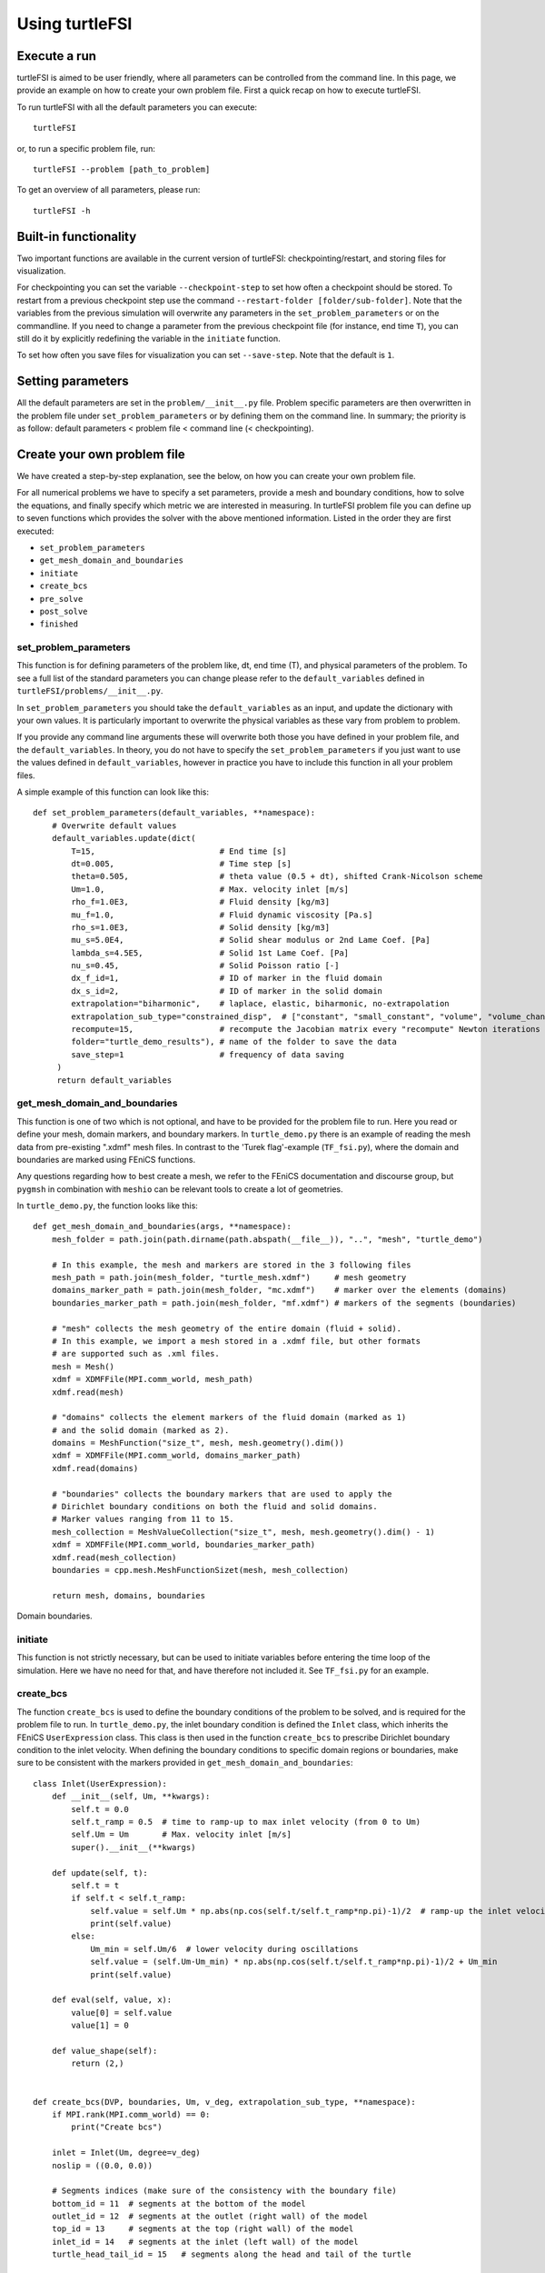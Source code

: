 .. title:: Using turtleFSI

.. _using_turtleFSI:

===============
Using turtleFSI
===============


Execute a run
=============

turtleFSI is aimed to be user friendly, where all parameters can be controlled from the command line.
In this page, we provide an example on how to create your own problem file. First a quick recap on how to
execute turtleFSI.

To run turtleFSI with all the default parameters you can execute::

 turtleFSI

or, to run a specific problem file, run::

 turtleFSI --problem [path_to_problem]

To get an overview of all parameters, please run::

 turtleFSI -h


Built-in functionality
======================
Two important functions are available in the current version of turtleFSI: checkpointing/restart, and
storing files for visualization.

For checkpointing you can set the variable ``--checkpoint-step`` to set how often a checkpoint should
be stored. To restart from a previous checkpoint step use the command ``--restart-folder [folder/sub-folder]``. Note that
the variables from the previous simulation will overwrite any parameters in the ``set_problem_parameters``
or on the commandline. If you need to change a parameter from the previous checkpoint file
(for instance, end time ``T``), you can still do it by explicitly redefining the variable in the ``initiate`` function.

To set how often you save files for visualization you can set ``--save-step``. Note that the default is ``1``.


Setting parameters
==================
All the default parameters are set in the ``problem/__init__.py`` file. Problem specific parameters
are then overwritten in the problem file under ``set_problem_parameters`` or by defining them on the command line.
In summary; the priority is as follow: default parameters < problem file < command line (< checkpointing).


Create your own problem file
============================

We have created a step-by-step explanation, see the below, on how you can create your own problem file.

For all numerical problems we have to specify a set parameters, provide a mesh and boundary conditions,
how to solve the equations, and finally specify which metric we are interested in measuring.
In turtleFSI problem file you can define up to seven functions which provides the solver with
the above mentioned information. Listed in the order they are first executed:

- ``set_problem_parameters``
- ``get_mesh_domain_and_boundaries``
- ``initiate``
- ``create_bcs``
- ``pre_solve``
- ``post_solve``
- ``finished``


set_problem_parameters
~~~~~~~~~~~~~~~~~~~~~~
This function is for defining parameters of the problem like, dt, end time (T), and
physical parameters of the problem. To see a full list of the standard parameters you can change
please refer to the ``default_variables`` defined in ``turtleFSI/problems/__init__.py``.

In ``set_problem_parameters`` you should take the ``default_variables`` as an input,
and update the dictionary with your own values. It is particularly important to
overwrite the physical variables as these vary from problem to problem.

If you provide any command line arguments these will overwrite both those you have defined in your
problem file, and the ``default_variables``. In theory, you do not have to specify the ``set_problem_parameters``
if you just want to use the values defined in ``default_variables``, however in practice you have to
include this function in all your problem files.

A simple example of this function can look like this::

    def set_problem_parameters(default_variables, **namespace):
        # Overwrite default values
        default_variables.update(dict(
            T=15,                          # End time [s]
            dt=0.005,                      # Time step [s]
            theta=0.505,                   # theta value (0.5 + dt), shifted Crank-Nicolson scheme
            Um=1.0,                        # Max. velocity inlet [m/s]
            rho_f=1.0E3,                   # Fluid density [kg/m3]
            mu_f=1.0,                      # Fluid dynamic viscosity [Pa.s]
            rho_s=1.0E3,                   # Solid density [kg/m3]
            mu_s=5.0E4,                    # Solid shear modulus or 2nd Lame Coef. [Pa]
            lambda_s=4.5E5,                # Solid 1st Lame Coef. [Pa]
            nu_s=0.45,                     # Solid Poisson ratio [-]
            dx_f_id=1,                     # ID of marker in the fluid domain
            dx_s_id=2,                     # ID of marker in the solid domain
            extrapolation="biharmonic",    # laplace, elastic, biharmonic, no-extrapolation
            extrapolation_sub_type="constrained_disp",  # ["constant", "small_constant", "volume", "volume_change", "constrained_disp", "constrained_disp_vel"]
            recompute=15,                  # recompute the Jacobian matrix every "recompute" Newton iterations
            folder="turtle_demo_results"), # name of the folder to save the data
            save_step=1                    # frequency of data saving
         )
         return default_variables


get_mesh_domain_and_boundaries
~~~~~~~~~~~~~~~~~~~~~~~~~~~~~~
This function is one of two which is not optional, and have to be provided for the problem file to run.
Here you read or define your mesh, domain markers, and boundary markers. In ``turtle_demo.py`` there
is an example of reading the mesh data from pre-existing ".xdmf" mesh files. In contrast to the
'Turek flag'-example (``TF_fsi.py``), where the domain and boundaries are marked using FEniCS functions.

Any questions regarding how to best create a mesh, we refer to the FEniCS documentation and discourse group, but
``pygmsh`` in combination with ``meshio`` can be relevant tools to create a lot of geometries.


In ``turtle_demo.py``, the function looks like this::


    def get_mesh_domain_and_boundaries(args, **namespace):
        mesh_folder = path.join(path.dirname(path.abspath(__file__)), "..", "mesh", "turtle_demo")

        # In this example, the mesh and markers are stored in the 3 following files
        mesh_path = path.join(mesh_folder, "turtle_mesh.xdmf")     # mesh geometry
        domains_marker_path = path.join(mesh_folder, "mc.xdmf")    # marker over the elements (domains)
        boundaries_marker_path = path.join(mesh_folder, "mf.xdmf") # markers of the segments (boundaries)

        # "mesh" collects the mesh geometry of the entire domain (fluid + solid).
        # In this example, we import a mesh stored in a .xdmf file, but other formats
        # are supported such as .xml files.
        mesh = Mesh()
        xdmf = XDMFFile(MPI.comm_world, mesh_path)
        xdmf.read(mesh)

        # "domains" collects the element markers of the fluid domain (marked as 1)
        # and the solid domain (marked as 2).
        domains = MeshFunction("size_t", mesh, mesh.geometry().dim())
        xdmf = XDMFFile(MPI.comm_world, domains_marker_path)
        xdmf.read(domains)

        # "boundaries" collects the boundary markers that are used to apply the
        # Dirichlet boundary conditions on both the fluid and solid domains.
        # Marker values ranging from 11 to 15.
        mesh_collection = MeshValueCollection("size_t", mesh, mesh.geometry().dim() - 1)
        xdmf = XDMFFile(MPI.comm_world, boundaries_marker_path)
        xdmf.read(mesh_collection)
        boundaries = cpp.mesh.MeshFunctionSizet(mesh, mesh_collection)

        return mesh, domains, boundaries

.. figure:: ../../figs/Turtle_boundaries.png
   :width: 600px
   :align: center

   Domain boundaries.


initiate
~~~~~~~~
This function is not strictly necessary, but can be used to initiate variables before
entering the time loop of the simulation. Here we have no need for that, and have therefore
not included it. See ``TF_fsi.py`` for an example.


create_bcs
~~~~~~~~~~
The function ``create_bcs`` is used to define the boundary conditions of the problem to be solved,
and is required for the problem file to run. In ``turtle_demo.py``, the inlet boundary condition
is defined the ``Inlet`` class, which inherits the FEniCS ``UserExpression`` class.
This class is then used in the function ``create_bcs`` to prescribe Dirichlet boundary condition to the
inlet velocity. When defining the boundary conditions to specific domain regions or boundaries, make sure to
be consistent with the markers provided in ``get_mesh_domain_and_boundaries``::


    class Inlet(UserExpression):
        def __init__(self, Um, **kwargs):
            self.t = 0.0
            self.t_ramp = 0.5  # time to ramp-up to max inlet velocity (from 0 to Um)
            self.Um = Um       # Max. velocity inlet [m/s]
            super().__init__(**kwargs)

        def update(self, t):
            self.t = t
            if self.t < self.t_ramp:
                self.value = self.Um * np.abs(np.cos(self.t/self.t_ramp*np.pi)-1)/2  # ramp-up the inlet velocity
                print(self.value)
            else:
                Um_min = self.Um/6  # lower velocity during oscillations
                self.value = (self.Um-Um_min) * np.abs(np.cos(self.t/self.t_ramp*np.pi)-1)/2 + Um_min
                print(self.value)

        def eval(self, value, x):
            value[0] = self.value
            value[1] = 0

        def value_shape(self):
            return (2,)


    def create_bcs(DVP, boundaries, Um, v_deg, extrapolation_sub_type, **namespace):
        if MPI.rank(MPI.comm_world) == 0:
            print("Create bcs")

        inlet = Inlet(Um, degree=v_deg)
        noslip = ((0.0, 0.0))

        # Segments indices (make sure of the consistency with the boundary file)
        bottom_id = 11  # segments at the bottom of the model
        outlet_id = 12  # segments at the outlet (right wall) of the model
        top_id = 13     # segments at the top (right wall) of the model
        inlet_id = 14   # segments at the inlet (left wall) of the model
        turtle_head_tail_id = 15   # segments along the head and tail of the turtle

        # Fluid velocity boundary conditions
        u_inlet = DirichletBC(DVP.sub(1), inlet, boundaries, inlet_id)
        u_bot = DirichletBC(DVP.sub(1).sub(1), (0.0), boundaries, bottom_id)
        u_top = DirichletBC(DVP.sub(1).sub(1), (0.0), boundaries, top_id)
        u_head_tail = DirichletBC(DVP.sub(1), noslip, boundaries, turtle_head_tail_id)

        # Pressure boundary conditions
        p_outlet = DirichletBC(DVP.sub(2), (0.0), boundaries, outlet_id)

        # List boundary conditions for the fluid
        bcs = [u_bot, u_top, u_inlet, p_outlet, u_head_tail]

        # Mesh uplifting boundary conditions
        d_inlet = DirichletBC(DVP.sub(0), noslip, boundaries, inlet_id)
        d_bot = DirichletBC(DVP.sub(0), noslip, boundaries, bottom_id)
        d_top = DirichletBC(DVP.sub(0), noslip, boundaries, top_id)
        d_outlet = DirichletBC(DVP.sub(0), noslip, boundaries, outlet_id)
        d_head_tail = DirichletBC(DVP.sub(0), noslip, boundaries, turtle_head_tail_id)

        # Add boundary conditions for the structure
        bcs += [d_bot, d_top, d_outlet, d_inlet, d_head_tail]:

        return dict(bcs=bcs, inlet=inlet)


.. figure:: ../../figs/Turtle_boundaries_zoom.png
    :width: 600px
    :align: center

    FSI and Fixed boundaries.

.. figure:: ../../figs/Turtle_inlet_vel.png
   :width: 600px
   :align: center

   Inlet velocity amplitude variation with time as defined by the class Inlet().



pre_solve
~~~~~~~~~
This function is called within the time loop of the simulation before calling the solver
at the given time step. In ``turtle_demo.py``, we used this function to update the time variable of the
``Inlet`` expression used for the inlet boundary conditions::

    def pre_solve(t, inlet, **namespace):
        # Update the time variable used for the inlet boundary condition
        inlet.update(t)


post_solve
~~~~~~~~~~~
This function is called within the time loop of the simulation after
calling the solver at the given time step. In ``turtle_demo.py``, we do not have any use for
this function, but see ``TF_fsi.py`` for an example.


finished
~~~~~~~~
Function called once at the end of the time loop. An example of use is given in the
``TF_fsi.py`` where text file are saved to store informations from the simulation::

    def finished(folder, dis_x, dis_y, Drag_list, Lift_list, Time_list, **namespace):
        if MPI.rank(MPI.comm_world) == 0:
            np.savetxt(path.join(folder, 'Lift.txt'), Lift_list, delimiter=',')
            np.savetxt(path.join(folder, 'Drag.txt'), Drag_list, delimiter=',')
            np.savetxt(path.join(folder, 'Time.txt'), Time_list, delimiter=',')
            np.savetxt(path.join(folder, 'dis_x.txt'), dis_x, delimiter=',')
            np.savetxt(path.join(folder, 'dis_y.txt'), dis_y, delimiter=',')


Visualizing the result
======================
Given that the parameter ``--save-step`` not was set larger than the number of time steps, there will
be a folder: ``[folder]/[sub-folder]/Visualization`` with ``xdmf`` files that can be opened in a
visualization probrem, for instance ParaView. Below we have visualized the pressure and velocity at 2.5 s.

.. figure:: ../../figs/Turtle_Flow_Pressure_Fields_t_2.5s.png
   :width: 600px
   :align: center

   Pressure and velocity fields at 2.5 s. obtained by running the turtle_demo.py problem file.
